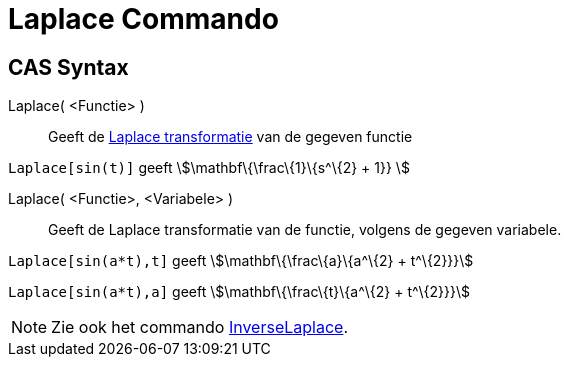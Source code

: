 = Laplace Commando
:page-en: commands/Laplace_Command
ifdef::env-github[:imagesdir: /nl/modules/ROOT/assets/images]

== CAS Syntax

Laplace( <Functie> )::
  Geeft de http://en.wikipedia.org/wiki/Laplace_transform[Laplace transformatie] van de gegeven functie

[EXAMPLE]
====

`++ Laplace[sin(t)]++` geeft stem:[\mathbf\{\frac\{1}\{s^\{2} + 1}} ]

====

Laplace( <Functie>, <Variabele> )::
  Geeft de Laplace transformatie van de functie, volgens de gegeven variabele.

[EXAMPLE]
====

`++Laplace[sin(a*t),t]++` geeft stem:[\mathbf\{\frac\{a}\{a^\{2} + t^\{2}}}]

`++Laplace[sin(a*t),a]++` geeft stem:[\mathbf\{\frac\{t}\{a^\{2} + t^\{2}}}]

====

[NOTE]
====

Zie ook het commando xref:/commands/InverseLaplace.adoc[InverseLaplace].

====
